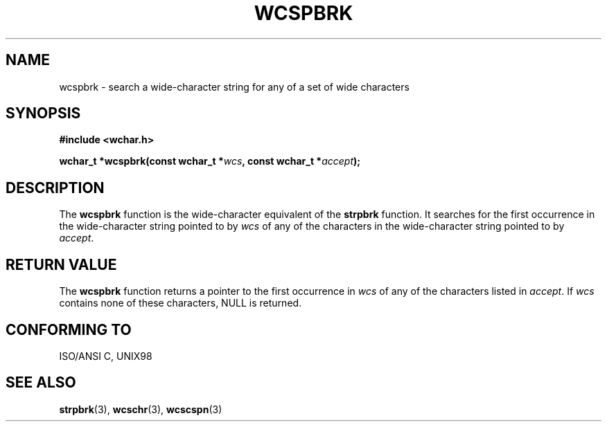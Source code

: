 .\" Copyright (c) Bruno Haible <haible@clisp.cons.org>
.\"
.\" This is free documentation; you can redistribute it and/or
.\" modify it under the terms of the GNU General Public License as
.\" published by the Free Software Foundation; either version 2 of
.\" the License, or (at your option) any later version.
.\"
.\" References consulted:
.\"   GNU glibc-2 source code and manual
.\"   Dinkumware C library reference http://www.dinkumware.com/
.\"   OpenGroup's Single Unix specification http://www.UNIX-systems.org/online.html
.\"   ISO/IEC 9899:1999
.\"
.TH WCSPBRK 3  1999-07-25 "GNU" "Linux Programmer's Manual"
.SH NAME
wcspbrk \- search a wide-character string for any of a set of wide characters
.SH SYNOPSIS
.nf
.B #include <wchar.h>
.sp
.BI "wchar_t *wcspbrk(const wchar_t *" wcs ", const wchar_t *" accept );
.fi
.SH DESCRIPTION
The \fBwcspbrk\fP function is the wide-character equivalent of the \fBstrpbrk\fP
function. It searches for the first occurrence in the wide-character
string pointed to by \fIwcs\fP of any of the characters in the wide-character
string pointed to by \fIaccept\fP.
.SH "RETURN VALUE"
The \fBwcspbrk\fP function returns a pointer to the first occurrence in
\fIwcs\fP of any of the characters listed in \fIaccept\fP. If \fIwcs\fP
contains none of these characters, NULL is returned.
.SH "CONFORMING TO"
ISO/ANSI C, UNIX98
.SH "SEE ALSO"
.BR strpbrk (3),
.BR wcschr (3),
.BR wcscspn (3)
